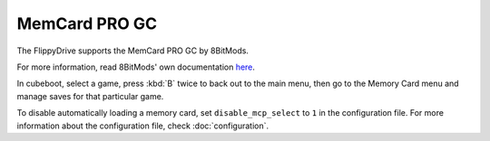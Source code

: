 MemCard PRO GC
==============
.. versionadded:: 1.4.0

The FlippyDrive supports the MemCard PRO GC by 8BitMods.

For more information, read 8BitMods' own documentation `here <https://www.8bitmods.wiki/memcard-pro-gc>`__.

In cubeboot, select a game, press :kbd:`B` twice to back out to the main menu, then go to the Memory Card menu and manage saves for that particular game.

To disable automatically loading a memory card, set ``disable_mcp_select`` to ``1`` in the configuration file.
For more information about the configuration file, check :doc:`configuration`.